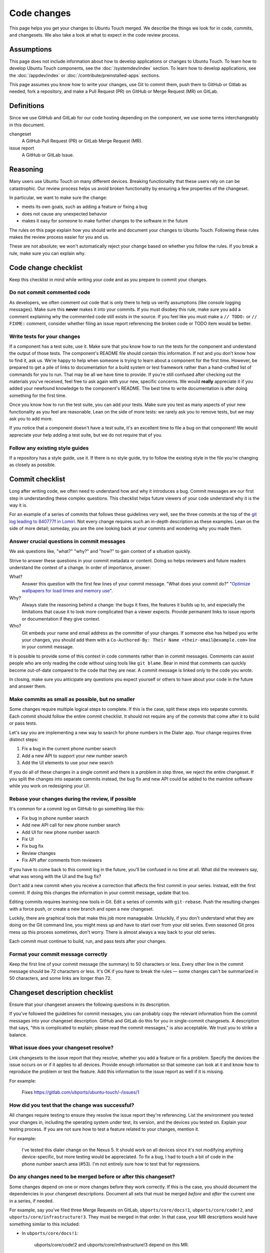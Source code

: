 Code changes
============

This page helps you get your changes to Ubuntu Touch merged. We describe the things we look for in code, commits, and changesets. We also take a look at what to expect in the code review process.

Assumptions
-----------

This page does not include information about how to develop applications or changes to Ubuntu Touch. To learn how to develop Ubuntu Touch components, see the :doc:`/systemdev/index` section. To learn how to develop applications, see the :doc:`/appdev/index` or :doc:`/contribute/preinstalled-apps` sections.

This page assumes you know how to write your changes, use Git to commit them, push them to GitHub or Gitlab as needed, fork a repository, and make a Pull Request (PR) on GitHub or Merge Request (MR) on GitLab.

Definitions
-----------

Since we use GitHub and GitLab for our code hosting depending on the component, we use some terms interchangeably in this document.

changeset
    A GitHub Pull Request (PR) or GitLab Merge Request (MR).
issue report
    A GitHub or GitLab Issue.

Reasoning
---------

Many users use Ubuntu Touch on many different devices. Breaking functionality that these users rely on can be catastrophic. Our review process helps us avoid broken functionality by ensuring a few properties of the changeset.

In particular, we want to make sure the change:

* meets its own goals, such as adding a feature or fixing a bug
* does not cause any unexpected behavior
* makes it easy for someone to make further changes to the software in the future


The rules on this page explain how you should write and document your changes to Ubuntu Touch. Following these rules makes the review process easier for you and us.

These are not absolute; we won't automatically reject your change based on whether you follow the rules. If you break a rule, make sure you can explain why.

Code change checklist
---------------------

Keep this checklist in mind while writing your code and as you prepare to commit your changes.

Do not commit commented code
^^^^^^^^^^^^^^^^^^^^^^^^^^^^

As developers, we often comment out code that is only there to help us verify assumptions (like console logging messages). Make sure this **never** makes it into your commits. If you must disobey this rule, make sure you add a comment explaining why the commented code still exists in the source. If you feel like you must make a ``// TODO:`` or ``// FIXME:`` comment, consider whether filing an issue report referencing the broken code or TODO item would be better.

Write tests for your changes
^^^^^^^^^^^^^^^^^^^^^^^^^^^^

If a component has a test suite, use it. Make sure that you know how to run the tests for the component and understand the output of those tests. The component's README file should contain this information. If not and you don't know how to find it, ask us. We're happy to help when someone is trying to learn about a component for the first time. However, be prepared to get a pile of links to documentation for a build system or test framework rather than a hand-crafted list of commands for you to run. That may be all we have time to provide. If you're still confused after checking out the materials you've received, feel free to ask again with your new, specific concerns. We would **really** appreciate it if you added your newfound knowledge to the component's README. The best time to write documentation is after doing something for the first time.

Once you know how to run the test suite, you can add your tests. Make sure you test as many aspects of your new functionality as you feel are reasonable. Lean on the side of more tests: we rarely ask you to remove tests, but we may ask you to add more.

If you notice that a component doesn't have a test suite, it's an excellent time to file a bug on that component! We would appreciate your help adding a test suite, but we do not require that of you.

Follow any existing style guides
^^^^^^^^^^^^^^^^^^^^^^^^^^^^^^^^

If a repository has a style guide, use it. If there is no style guide, try to follow the existing style in the file you're changing as closely as possible.

Commit checklist
----------------

Long after writing code, we often need to understand how and why it introduces a bug. Commit messages are our first step in understanding these complex questions. This checklist helps future viewers of your code understand why it is the way it is.

For an example of a series of commits that follows these guidelines very well, see the three commits at the top of the `git log leading to 840777f in Lomiri <https://github.com/ubports/unity8/commits/840777f92fb663a525dbe765155dbcf2a6f7541e>`_. Not every change requires such an in-depth description as these examples. Lean on the side of more detail; someday, *you* are the one looking back at your commits and wondering why you made them.

Answer crucial questions in commit messages
^^^^^^^^^^^^^^^^^^^^^^^^^^^^^^^^^^^^^^^^^^^

We ask questions like, "what?" "why?" and "how?" to gain context of a situation quickly.

Strive to answer these questions in your commit metadata or content. Doing so helps reviewers and future readers understand the context of a change. In order of importance, answer:

What?
    Answer this question with the first few lines of your commit message. "What does your commit do?" "`Optimize wallpapers for load times and memory use <https://github.com/ubports/unity8/commit/a81421ac1fe5135b9cff710c3cd819aa1804c6e6>`_".
Why?
    Always state the reasoning behind a change: the bugs it fixes, the features it builds up to, and especially the limitations that cause it to look more complicated than a viewer expects. Provide permanent links to issue reports or documentation if they give context.
Who?
    Git embeds your name and email address as the committer of your changes. If someone else has helped you write your changes, you should add them with a ``Co-Authored-By: Their Name <their-email@example.com>`` line in your commit message.

It is possible to provide some of this context in code comments rather than in commit messages. Comments can assist people who are only reading the code without using tools like ``git blame``. Bear in mind that comments can quickly become out-of-date compared to the code that they are near. A commit message is linked only to the code you wrote.

In closing, make sure you anticipate any questions you expect yourself or others to have about your code in the future and answer them.

Make commits as small as possible, but no smaller
^^^^^^^^^^^^^^^^^^^^^^^^^^^^^^^^^^^^^^^^^^^^^^^^^

Some changes require multiple logical steps to complete. If this is the case, split these steps into separate commits. Each commit should follow the entire commit checklist. It should not require any of the commits that come after it to build or pass tests.

Let's say you are implementing a new way to search for phone numbers in the Dialer app. Your change requires three distinct steps:

1. Fix a bug in the current phone number search
2. Add a new API to support your new number search
3. Add the UI elements to use your new search

If you do all of these changes in a single commit and there is a problem in step three, we reject the entire changeset. If you split the changes into separate commits instead, the bug fix and new API could be added to the mainline software while you work on redesigning your UI.

Rebase your changes during the review, if possible
^^^^^^^^^^^^^^^^^^^^^^^^^^^^^^^^^^^^^^^^^^^^^^^^^^

It's common for a commit log on GitHub to go something like this:

* Fix bug in phone number search
* Add new API call for new phone number search
* Add UI for new phone number search
* Fix UI
* Fix bug fix
* Review changes
* Fix API after comments from reviewers

If you have to come back to this commit log in the future, you'll be confused in no time at all. What did the reviewers say, what was wrong with the UI and the bug fix?

Don't add a new commit when you receive a correction that affects the first commit in your series. Instead, edit the first commit. If doing this changes the information in your commit message, update that too.

Editing commits requires learning new tools in Git. Edit a series of commits with ``git-rebase``. Push the resulting changes with a force push, or create a new branch and open a new changeset.

Luckily, there are graphical tools that make this job more manageable. Unluckily, if you don't understand what they are doing on the Git command line, you might mess up and have to start over from your old series. Even seasoned Git pros mess up this process sometimes, don't worry. There is almost always a way back to your old series.

Each commit must continue to build, run, and pass tests after your changes.

Format your commit message correctly
^^^^^^^^^^^^^^^^^^^^^^^^^^^^^^^^^^^^

Keep the first line of your commit message (the summary) to 50 characters or less. Every other line in the commit message should be 72 characters or less. It's OK if you have to break the rules — some changes can't be summarized in 50 characters, and some links are longer than 72.

Changeset description checklist
-------------------------------

Ensure that your changeset answers the following questions in its description.

If you've followed the guidelines for commit messages, you can probably copy the relevant information from the commit messages into your changeset description. GitHub and GitLab do this for you in single-commit changesets. A description that says, "this is complicated to explain; please read the commit messages," is also acceptable. We trust you to strike a balance.

What issue does your changeset resolve?
^^^^^^^^^^^^^^^^^^^^^^^^^^^^^^^^^^^^^^^

Link changesets to the issue report that they resolve, whether you add a feature or fix a problem. Specify the devices the issue occurs on or if it applies to all devices. Provide enough information so that someone can look at it and know how to reproduce the problem or test the feature. Add this information to the issue report as well if it is missing.

For example:

    Fixes https://gitlab.com/ubports/ubuntu-touch/-/issues/1

How did you test that the change was successful?
^^^^^^^^^^^^^^^^^^^^^^^^^^^^^^^^^^^^^^^^^^^^^^^^

All changes require testing to ensure they resolve the issue report they're referencing. List the environment you tested your changes in, including the operating system under test, its version, and the devices you tested on. Explain your testing process. If you are not sure how to test a feature related to your changes, mention it.

For example:

    I've tested this dialer change on the Nexus 5. It should work on all devices since it's not modifying anything device-specific, but more testing would be appreciated. To fix a bug, I had to touch a bit of code in the phone number search area (#53). I'm not entirely sure how to test that for regressions.

Do any changes need to be merged before or after this changeset?
^^^^^^^^^^^^^^^^^^^^^^^^^^^^^^^^^^^^^^^^^^^^^^^^^^^^^^^^^^^^^^^^

Some changes depend on one or more changes before they work correctly. If this is the case, you should document the dependencies in your changeset descriptions. Document all sets that must be merged *before* and *after* the current one in a series, if needed.

For example, say you've filed three Merge Requests on GitLab, ``ubports/core/docs!1``, ``ubports/core/code!2``, and ``ubports/core/infrastructure!3``. They must be merged in that order. In that case, your MR descriptions would have something similar to this included:

* In ``ubports/core/docs!1``:

    ubports/core/code!2 and ubports/core/infrastructure!3 depend on this MR.
* In ``ubports/core/code!2``:

    ubports/docs!1 must be merged before this MR. ubports/core/infrastructure!3 depends on this MR.
* In ``ubports/core/infrastructure!3``:

    ubports/docs!1 and ubports/core/infrastructure!3 must be merged before this MR.

What does the interface look like before and after the change?
^^^^^^^^^^^^^^^^^^^^^^^^^^^^^^^^^^^^^^^^^^^^^^^^^^^^^^^^^^^^^^

If your changes also change the look of the user interface, include screenshots to illustrate these changes.

Submission and review
---------------------

Now that you've checked your changeset, it's time to submit it for the review! Thank you in advance for contributing to Ubuntu Touch. Here is what you can expect from us as we review your changes.

We respect you
^^^^^^^^^^^^^^

You chose to use your time to contribute to Ubuntu Touch. That decision is never made lightly. A reviewer must treat you with respect and work with you toward your changeset becoming a part of Ubuntu Touch.

Respect is a two-way street. Ubuntu Touch is a large project; there are never enough hands to do all the work needed. It may take a while for your changeset to see any attention, and after a long wait, you might come back to find a stern request for changes. Read a stern-looking message as someone trying to work as quickly as possible, not as an attempt to be rude to you. We extend the same grace to you.

We ask many questions
^^^^^^^^^^^^^^^^^^^^^

Reviewers better understand the code you're changing after asking you questions about how it works. They may know what your code does already, but they'll still ask. If you can explain how your code works, it's more likely that you have done the proper testing to ensure it works.

If you are not able to articulate why something works, it is a red flag. The change is likely working around a different bug that can come back to haunt us in the future. Fixing the real bug instead of making workarounds is a better use of time.

We ask for changes
^^^^^^^^^^^^^^^^^^

Another person looking at your code may see problems with it that you have missed. Whether those problems are inefficiencies, style issues, or new bugs, they are more likely to be found by your reviewers than by you. Don't worry if you get a book of requested changes back from your reviewer. Nobody is perfect. Finding and fixing these potential issues leads to a faster and more stable Ubuntu Touch. It is not an insult to your skills as a developer.

We may ask for massive changes
^^^^^^^^^^^^^^^^^^^^^^^^^^^^^^

Sometimes reviewers look at a change and realize that a much deeper issue exists in the component. Sometimes you start out developing a feature with the wrong assumptions in mind and end up with an unwieldy mess of spaghetti code. Either way: this is not the correct path to the destination. Whatever the reason, your reviewer points out the potential problems with your change and constructively suggests a new direction for you to take.

You can tell us that we are wrong
^^^^^^^^^^^^^^^^^^^^^^^^^^^^^^^^^

You might be sure that an underlying bug is not easily fixable or that the path you've taken is the best. You might not have enough time to do a fix correctly as asked. If you think that our rejection of your changeset is wrong for any reason, let us know. Reviewers try to work with you to reach a solution that's best for our users.

Merge and maintenance
---------------------

After ensuring your changeset meets all of our requirements, it becomes a part of Ubuntu Touch. Thank you! You are a member of a small group of people contributing to a beautiful community. However, this is not the end of the work.

Sometimes your changes break a piece of Ubuntu Touch functionality despite our best efforts. You might be called upon to help investigate the source of the issue and prepare a fix if this happens. Your change could be reverted if we find that your change was the direct cause of a bug and we cannot contact you.

New contributors might notice that you have recently worked on a component they want to work with. We would be grateful if you helped teach them what you learned during this process.

If nothing else, stick around for the people thanking you for the change you've made. The Ubuntu Touch community is incredibly supportive and thankful. It would be a shame for you to miss your share of the good vibes.
